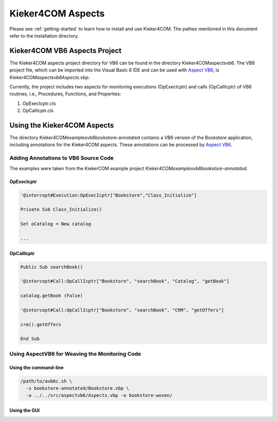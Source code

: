 .. _instrumenting-software-kieker4com-aspects:

Kieker4COM Aspects 
==================

Please see :ref:`getting-started`
to learn how to install and use Kieker4COM. The pathes mentioned in this
document refer to the installation directory.

Kieker4COM VB6 Aspects Project
------------------------------

The Kieker4COM aspects project directory for VB6 can be found in the
directory Kieker4COM\aspects\vb6. The VB6 project file, which can be
imported into the Visual Basic 6 IDE and can be used with
`Aspect VB6 <http://build.se.informatik.uni-kiel.de/DynaMod-tools/trac/>`_,
is `Kieker4COM\aspects\vb6\Aspects.vbp`.

.. todo::
  
  The tools site has moved. Please fix it.

Currently, the project includes two aspects for monitoring executions
(OpExecIcptr) and calls (OpCallIcptr) of VB6 routines, i.e., Procedures,
Functions, and Properties:

1. OpExecIcptr.cls
2. OpCallIcptr.cls

Using the Kieker4COM Aspects
----------------------------

The directory Kieker4COM\examples\vb6\bookstore-annotated contains a VB6
version of the Bookstore application, including annotations for the
Kieker4COM aspects. These annotations can be processed by
`Aspect VB6 <http://build.se.informatik.uni-kiel.de/DynaMod-tools/trac/>`_.

.. todo::
  
  The tools site has moved. Please fix it.

Adding Annotations to VB6 Source Code
~~~~~~~~~~~~~~~~~~~~~~~~~~~~~~~~~~~~~

The examples were taken from the KiekerCOM example project
`Kieker4COM\examples\vb6\bookstore-annotated`.

OpExecIcptr
^^^^^^^^^^^

.. code::
  
  '@intercept#Execution:OpExecIcptr["Bookstore","Class_Initialize"]
  
  Private Sub Class_Initialize()
  
  Set oCatalog = New catalog
  
  ...

OpCallIcptr
^^^^^^^^^^^

.. code::
  
  Public Sub searchBook()
  
  '@intercept#Call:OpCallIcptr["Bookstore", "searchBook", "Catalog", "getBook"]
  
  catalog.getBook (False)
  
  '@intercept#Call:OpCallIcptr["Bookstore", "searchBook", "CRM", "getOffers"]
  
  crm().getOffers
  
  End Sub

Using AspectVB6 for Weaving the Monitoring Code
~~~~~~~~~~~~~~~~~~~~~~~~~~~~~~~~~~~~~~~~~~~~~~~

Using the command-line
^^^^^^^^^^^^^^^^^^^^^^

.. code::
  
  /path/to/avb6c.sh \
    -s bookstore-annotated/Bookstore.vbp \
    -a ../../src/aspectvb6/Aspects.vbp -o bookstore-woven/

Using the GUI
^^^^^^^^^^^^^

.. image:: ../../images/aspect-compiler-configuration.png

